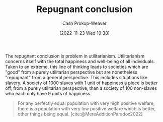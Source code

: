 :PROPERTIES:
:ID:       9c5f4644-6806-462f-9a54-eb67989a50a1
:ROAM_REFS: [cite:@MereAdditionParadox2022]
:ROAM_ALIASES: "Mere addition paradox"
:LAST_MODIFIED: [2023-09-05 Tue 20:18]
:END:
#+title: Repugnant conclusion
#+hugo_custom_front_matter: :slug "9c5f4644-6806-462f-9a54-eb67989a50a1"
#+author: Cash Prokop-Weaver
#+date: [2022-11-23 Wed 10:38]
#+filetags: :concept:

The repugnant conclusion is problem in utilitarianism. Utilitarianism concerns itself with the total happiness and well-being of all individuals. Taken to an extreme, this line of thinking leads to societies which are "good" from a purely utilitarian perspective but are nonetheless "repugnant" from a general perspective. This includes situations like slavery. A society of 1000 slaves with 1 unit of happiness a piece is better off, from a purely utilitarian perspective, than a society of 100 non-slaves who each only have 9 units of happiness.

#+begin_quote
For any perfectly equal population with very high positive welfare, there is a population with very low positive welfare which is better, other things being equal.
[cite:@MereAdditionParadox2022]
#+end_quote

* Flashcards :noexport:
** Describe :fc:
:PROPERTIES:
:CREATED: [2022-11-23 Wed 15:00]
:FC_CREATED: 2022-11-23T23:01:51Z
:FC_TYPE:  double
:ID:       d905bc38-e675-4e33-96e2-d035a175f202
:END:
:REVIEW_DATA:
| position | ease | box | interval | due                  |
|----------+------+-----+----------+----------------------|
| front    | 1.90 |   8 |   198.60 | 2024-01-04T11:07:38Z |
| back     | 2.50 |   7 |   207.21 | 2023-11-29T22:43:56Z |
:END:

[[id:9c5f4644-6806-462f-9a54-eb67989a50a1][Repugnant conclusion]]

*** Back
A problem in utilitarianism wherein populations are "better" in terms of total amount of happiness and yet would be called "worse" by general moral frameworks.
*** Source
[cite:@MereAdditionParadox2022]
#+print_bibliography: